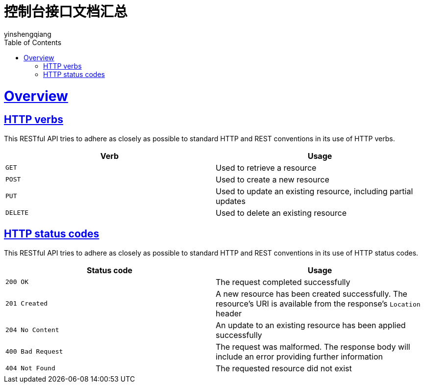 = 控制台接口文档汇总
:author: yinshengqiang
:doctype: book
:icons: font
:source-highlighter: highlightjs
:toc: left
:toclevels: 4
:sectlinks:

[[overview]]
= Overview

[[overview-http-verbs]]
== HTTP verbs

This RESTful API tries to adhere as closely as possible to standard HTTP and REST conventions in its
use of HTTP verbs.

|====
| Verb | Usage

| `GET`
| Used to retrieve a resource

| `POST`
| Used to create a new resource

| `PUT`
| Used to update an existing resource, including partial updates

| `DELETE`
| Used to delete an existing resource
|====

[[overview-http-status-codes]]
== HTTP status codes

This RESTful API tries to adhere as closely as possible to standard HTTP and REST conventions in its
use of HTTP status codes.

|====
| Status code | Usage

| `200 OK`
| The request completed successfully

| `201 Created`
| A new resource has been created successfully. The resource's URI is available from the response's
`Location` header

| `204 No Content`
| An update to an existing resource has been applied successfully

| `400 Bad Request`
| The request was malformed. The response body will include an error providing further information

| `404 Not Found`
| The requested resource did not exist
|====



